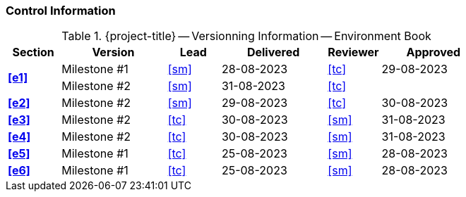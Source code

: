 [discrete]
=== Control Information

.{project-title} -- Versionning Information -- Environment Book
[cols="^1,^2,^1,^2,^1,^2"]
|===
|Section | Version | Lead | Delivered | Reviewer | Approved 

.2+| **<<e1>>** | Milestone #1 | <<sm>> | 28-08-2023 | <<tc>> | 29-08-2023
                | Milestone #2 | <<sm>> | 31-08-2023 | <<tc>> | 
| **<<e2>>** | Milestone #2 | <<sm>> | 29-08-2023 | <<tc>> | 30-08-2023
| **<<e3>>** | Milestone #2 | <<tc>> | 30-08-2023 | <<sm>> | 31-08-2023
| **<<e4>>** | Milestone #2 | <<tc>> | 30-08-2023 | <<sm>> | 31-08-2023
| **<<e5>>** | Milestone #1 | <<tc>> | 25-08-2023 | <<sm>> | 28-08-2023
| **<<e6>>** | Milestone #1 | <<tc>> | 25-08-2023 | <<sm>> | 28-08-2023
|===
